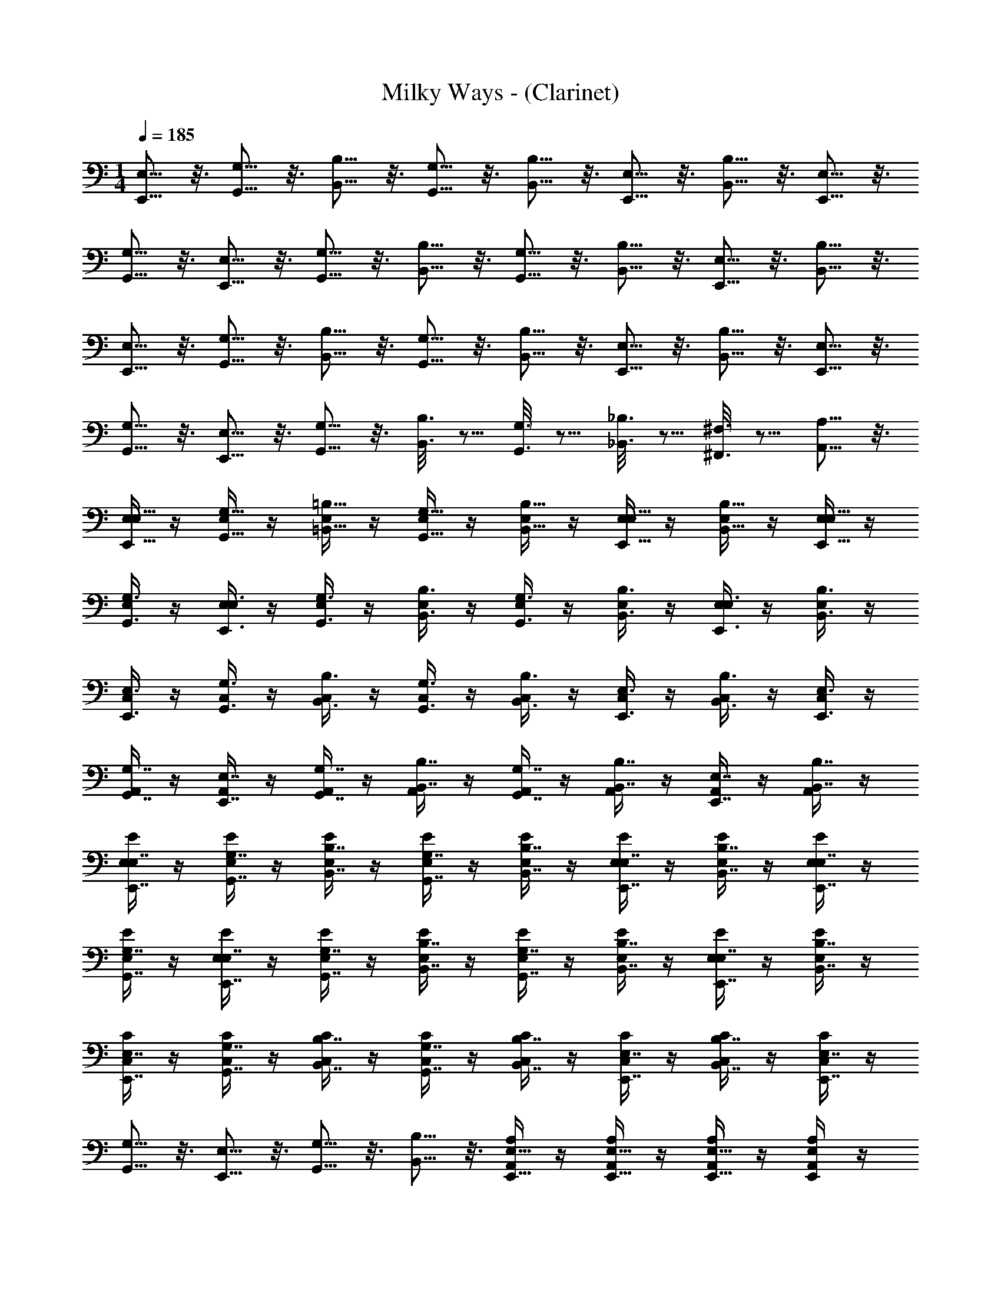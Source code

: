 X: 1
T: Milky Ways - (Clarinet)
Z: ABC Generated by Starbound Composer v0.8.7
L: 1/4
M: 1/4
Q: 1/4=185
K: C
[E,5/16E,,5/16] z3/16 [G,5/16G,,5/16] z3/16 [B,5/16B,,5/16] z3/16 [G,,5/16G,5/16] z3/16 [B,5/16B,,5/16] z3/16 [E,5/16E,,5/16] z3/16 [B,,5/16B,5/16] z3/16 [E,,5/16E,5/16] z3/16 
[G,,5/16G,5/16] z3/16 [E,5/16E,,5/16] z3/16 [G,,5/16G,5/16] z3/16 [B,5/16B,,5/16] z3/16 [G,,5/16G,5/16] z3/16 [B,,5/16B,5/16] z3/16 [E,5/16E,,5/16] z3/16 [B,,5/16B,5/16] z3/16 
[E,,5/16E,5/16] z3/16 [G,,5/16G,5/16] z3/16 [B,5/16B,,5/16] z3/16 [G,,5/16G,5/16] z3/16 [B,,5/16B,5/16] z3/16 [E,,5/16E,5/16] z3/16 [B,,5/16B,5/16] z3/16 [E,,5/16E,5/16] z3/16 
[G,5/16G,,5/16] z3/16 [E,5/16E,,5/16] z3/16 [G,5/16G,,5/16] z3/16 [B,3/16B,,3/16] z5/16 [G,3/16G,,3/16] z5/16 [_B,3/16_B,,3/16] z5/16 [^F,3/16^F,,3/16] z5/16 [A,5/16A,,5/16] z3/16 
[E,/4E,,5/16E,5/16] z/4 [E,/4G,5/16G,,5/16] z/4 [E,/4=B,5/16=B,,5/16] z/4 [E,/4G,,5/16G,5/16] z/4 [E,/4B,5/16B,,5/16] z/4 [E,/4E,5/16E,,5/16] z/4 [E,/4B,5/16B,,5/16] z/4 [E,/4E,5/16E,,5/16] z/4 
[E,/4G,,3/8G,3/8] z/4 [E,/4E,,3/8E,3/8] z/4 [E,/4G,3/8G,,3/8] z/4 [E,/4B,3/8B,,3/8] z/4 [E,/4G,3/8G,,3/8] z/4 [E,/4B,,3/8B,3/8] z/4 [E,/4E,,3/8E,3/8] z/4 [E,/4B,,3/8B,3/8] z/4 
[C,/4E,3/8E,,3/8] z/4 [C,/4G,3/8G,,3/8] z/4 [C,/4B,3/8B,,3/8] z/4 [C,/4G,3/8G,,3/8] z/4 [C,/4B,,3/8B,3/8] z/4 [C,/4E,,3/8E,3/8] z/4 [C,/4B,,3/8B,3/8] z/4 [C,/4E,3/8E,,3/8] z/4 
[A,,/4G,,7/16G,7/16] z/4 [A,,/4E,7/16E,,7/16] z/4 [A,,/4G,,7/16G,7/16] z/4 [A,,/4B,,7/16B,7/16] z/4 [A,,/4G,7/16G,,7/16] z/4 [A,,/4B,,7/16B,7/16] z/4 [A,,/4E,7/16E,,7/16] z/4 [A,,/4B,,7/16B,7/16] z/4 
[E,/4E/4E,7/16E,,7/16] z/4 [E,/4E/4G,7/16G,,7/16] z/4 [E,/4E/4B,7/16B,,7/16] z/4 [E,/4E/4G,7/16G,,7/16] z/4 [E/4E,/4B,,7/16B,7/16] z/4 [E,/4E/4E,7/16E,,7/16] z/4 [E,/4E/4B,7/16B,,7/16] z/4 [E/4E,/4E,7/16E,,7/16] z/4 
[E/4E,/4G,,7/16G,7/16] z/4 [E,/4E/4E,7/16E,,7/16] z/4 [E,/4E/4G,7/16G,,7/16] z/4 [E/4E,/4B,,7/16B,7/16] z/4 [E/4E,/4G,,7/16G,7/16] z/4 [E/4E,/4B,,7/16B,7/16] z/4 [E,/4E/4E,7/16E,,7/16] z/4 [E,/4E/4B,,7/16B,7/16] z/4 
[C,/4C/4E,7/16E,,7/16] z/4 [C,/4C/4G,,7/16G,7/16] z/4 [C/4C,/4B,7/16B,,7/16] z/4 [C,/4C/4G,,7/16G,7/16] z/4 [C/4C,/4B,7/16B,,7/16] z/4 [C,/4C/4E,7/16E,,7/16] z/4 [C/4C,/4B,7/16B,,7/16] z/4 [C/4C,/4E,,7/16E,7/16] z/4 
[G,,5/16G,5/16] z3/16 [E,5/16E,,5/16] z3/16 [G,5/16G,,5/16] z3/16 [B,5/16B,,5/16] z3/16 [A,/4A,,/4E,,5/16E,5/16] z/4 [A,/4A,,/4E,,5/16E,5/16] z/4 [A,/4A,,/4E,5/16E,,5/16] z/4 [A,/4A,,/4E,E,,] z/4 
[E/E,/] [E,,/E,/] [B,,/B,/E/E,/] [E,,5/16E,/E,/E,,/] z3/16 [E/E,/B,2B,,2] z/ [E,/E/] z/ 
[E,/E/] [B,,/B,/] [E,/E/E,/E/] [B,/B,,/B,/] [E/E,/E,2E2] z/ [E/E,/] z/ 
[C,/C/] [E/E,/] [C/C,/F,3/4^F3/4] z/ [F/F,/C/C,/] z/ [F/F,/C/C,/] [G/G,/] 
[F/F,/A,,/A,/] z/4 [z/4G,/G/] [A,,/A,/] [F,/F/] [A,/A,,/E,2E2] z/ [A,/A,,/] z/ 
[E/E,/] [E,/E/] [B,/B/E,/E/] [E,/E/] [B,/B/E,/E/] E,5/16 z3/16 [e/E/E/E,/] [B,/B/] 
[E/E,/Ee] z/ [B/B,/E/E,/] [B/B,/] [e/E/E/E,/] z/4 [z/4F/^f/] [E/E,/] [z/gG] 
[C/C,/] [E/e/] [F/f/C,/C/] z/ [C,/C/fF] z/ [f/F/C,/C/] [g/G/] 
[f/F/A,,/A,/] z/4 [z/4g/G/] [A,/A,,/] [f/F/] [A,,/A,/e2E2] z/ [A,,/A,/] z/ 
[E,/E/] [E,,/E,/] [B,,/B,/E,/E/] [E,,5/16E,/] z3/16 [E/E,/B,,2B,2] z/ [E/E,/] z/ 
[E,/E/] [B,/B,,/] [E/E,/E,/E/] [B,/B,,/] [E,/E/E,2E2] z/ [E/E,/] z/ 
[C/C,/] [E/E,/] [C/C,/F,3/4F3/4] z/ [F/F,/C/C,/] z/ [F/F,/C/C,/] [G,/G/] 
[F/F,/A,,/A,/] z/4 [z/4G/G,/] [A,/A,,/] [A,/A/] [A,/A,,/B2B,2] z/ [A,/A,,/] z/ 
[E,/E/] [E/E,/] [B/B,/E,/E/] [E,5/16E/] z3/16 [B,/B/E,/E/] [E,5/16E/] z3/16 [e/E/E/E,/] [B/B,/] 
[E/E,/eE] z/ [B,/B/E/E,/] [B/B,/] [e/E/E/E,/] z/4 [z/4f/F/] [E,/E/] [z/gG] 
[C/C,/] [e/E/] [F/f/C/C,/] z/ [C/C,/f3/4F3/4] z/ [f/F/C/C,/] [g/G/] 
[F/f/A,/A,,/] z/4 [G/g/A,,/A,/] z/4 [a/A/A,,/A,/] [A,,A,b2B2] [B,,/B,/] [B,,/B,/] 
[E,,/E,/E/E,/] [G,/G,,/] [E,,/E,/E/E,/] [B,,/B,,,/] [E,/E,,/E/E,/] [G,/G,,/] [B,,/B,/E,/E/] [E,/E,,/] 
[G,,/G,/E,/E/] [B,/B,,/] [G,/G,,/E/E,/] [B,,/B,/] [G,,/G,/E/E,/] [E,,/E,/] [B,,/B,/E/E,/] [G,/G,,/] 
[C,/C,,/C/C,/] [C,/C/] [C,/C/C/C,/] [B,/B,,/] [A,/A,,/C/C,/] [G,/G,,/] [E,/E,,/C/C,/] [G,/G,,/] 
[B,,/B,,,/A,,/A,/] [C,/C/] [E,,/E,/A,/A,,/] [G,/G,,/] [A,,/A,/A,/A,,/] [C/C,/] [B,,/B,/A,/A,,/] [G,,/G,/] 
[E,,/E,/E/E,/] [G,,/G,/] [E,/E,,/E/E,/] [B,,,/B,,/] [E,/E,,/E/E,/] [G,/G,,/] [B,/B,,/E,/E/] [E,/E,,/] 
[G,,/G,/E/E,/] [B,/B,,/] [G,/G,,/E,/E/] [B,/B,,/] [G,,/G,/E/E,/] [E,/E,,/] [B,,/B,/E,/E/] [G,/G,,/] 
[C,/C,,/C,/C/] [C,/C/] [C,/C/C,/C/] [B,/B,,/] [A,/A,,/C/C,/] [G,,/G,/] [E,,/E,/C,/C/] [G,,/G,/] 
[B,,/B,,,/A,/A,,/] [C,/C/] [E,,/E,/A,/A,,/] [G,,/G,/] [A,,/A,/A,/A,,/] [C/C,/] [B,/B,,/A,,/A,/] [G,/G,,/] 
[E,,/E,/E,/E/] [G,/G,,/] [E,/E,,/E/E,/] [B,,/B,,,/] [E,/E,,/E/E,/e2E2] [G,/G,,/] [B,,/B,/E/E,/] [E,/E,,/] 
[G,/G,,/E/E,/d2D2] [B,,/B,/] [G,,/G,/E/E,/] [B,,/B,/] [G,,/G,/E,/E/E3/e3/] [E,,/E,/] [B,,/B,/E/E,/] [G,/G,,/B37/16] 
[C,/C,,/C/C,/] [C,/C/] [C,/C/C/C,/] [B,5/16B,,/] z3/16 [A,/A,,/C/C,/E2e2] [G,,/G,/] [E,/E,,/C/C,/] [G,/G,,/] 
[B,,/B,,,/A,,/A,/d2D2] [C/C,/] [E,,/E,/A,,/A,/] [G,,/G,/] [A,/A,,/A,,/A,/E15/16e15/16] [C/C,/] [E7/16e7/16B,,/B,/A,/A,,/] z/16 [G,,/G,/E19/8e19/8] 
[E,,/E,/E,/E/] [G,,/G,/] [E,/E,,/E/E,/] [B,,,/B,,/] [E,/E,,/E/E,/e2E2] [G,,/G,/] [B,,/B,/E,/E/] [E,,/E,/] 
[G,/G,,/E/E,/d2D2] [B,,/B,/] [G,/G,,/E/E,/] [B,,/B,/] [G,,/G,/E,/E/e3/E3/] [E,,/E,/] [B,/B,,/E,/E/] [G,,/G,/F39/16f39/16] 
[C,/C,,/C/C,/] [C,/C/] [C,/C/C/C,/] [B,,/B,/] [A,/A,,/C/C,/G2g2] [G,/G,,/] [E,,/E,/C/C,/] [G,/G,,/] 
[B,,,/B,,/A,,/A,/a2A2] [C,/C/] [E,/E,,/A,,/A,/] [G,/G,,/] [A,,/A,/A,/A,,/g2G2] [C,/C/] [B,/B,,/A,,/A,/] [G,/G,,/] z7/ 
E,,/4 z/4 E,,/4 z/4 E,,/4 z/4 E,,/4 z/4 E,,/4 z/4 E,,/4 z/4 E,,/4 z/4 E,,/4 z/4 
E,,/4 z/4 E,,/4 z/4 E,,/4 z/4 E,,/4 z/4 E,,/4 z/4 E,,/4 z/4 ^D,,/4 z/4 E,,/4 z/4 
E,,/4 z/4 E,,/4 z/4 E,,/4 z/4 E,,/4 z/4 E,,/4 z/4 E,,/4 z/4 E,,/4 z/4 E,,/4 z/4 
E,,/4 z/4 E,,/4 z/4 E,,/4 z/4 E,,/4 z/4 E,,/4 z/4 E,,/4 z/4 D,,/4 z/4 E,,/4 z/4 
E,,/4 z/4 E,,/4 z/4 E,,/4 z/4 E,,/4 z/4 E,,/4 z/4 E,,/4 z/4 E,,/4 z/4 E,,/4 z/4 
E,,/4 z/4 E,,/4 z/4 E,,/4 z/4 E,,/4 z/4 E,,/4 z/4 E,,/4 z/4 D,,/4 z/4 E,,/4 z/4 
E,,/4 z/4 E,,/4 z/4 E,,/4 z/4 E,,/4 z/4 E,,/4 z/4 E,,/4 z/4 E,,/4 z/4 E,,/4 z/4 
E,,/4 z17/4 
E,,/4 z/4 E,,/4 z/4 E,,/4 z/4 E,,/4 z/4 E,,/4 z/4 E,,/4 z/4 E,,/4 z/4 E,,/4 z/4 
E,,/4 z/4 E,,/4 z/4 E,,/4 z/4 E,,/4 z/4 E,,/4 z/4 D,,/4 z/4 E,,/4 z/4 E,,/4 z/4 
E,,/4 z/4 E,,/4 z/4 E,,/4 z/4 E,,/4 z/4 E,,/4 z/4 E,,/4 z/4 E,,/4 z/4 E,,/4 z/4 
E,,/4 z/4 E,,/4 z/4 E,,/4 z/4 E,,/4 z/4 E,,/4 z/4 D,,/4 z/4 E,,/4 z/4 E,,/4 z/4 
[E,,/4E,,5/16E,5/16] z/4 [E,,/4G,5/16G,,5/16] z/4 [E,,/4B,,5/16B,5/16] z/4 [E,,/4G,,5/16G,5/16] z/4 [E,,/4B,,5/16B,5/16] z/4 [E,,/4E,,5/16E,5/16] z/4 [E,,/4B,5/16B,,5/16] z/4 [E,,/4E,,5/16E,5/16] z/4 
[E,,/4G,,5/16G,5/16] z/4 [E,,/4E,,5/16E,5/16] z/4 [E,,/4G,,5/16G,5/16] z/4 [E,,/4B,,5/16B,5/16] z/4 [E,,/4G,,5/16G,5/16] z/4 [D,,/4B,,5/16B,5/16] z/4 [E,,/4E,,5/16E,5/16] z/4 [E,,/4B,,5/16B,5/16] z/4 
[E,,/4E,,5/16E,5/16] z/4 [E,,/4G,5/16G,,5/16eE] z/4 [E,,/4B,,5/16B,5/16] z/4 [E,,/4G,,5/16G,5/16B7/16B,7/16] z/4 [E,,/4B,5/16B,,5/16eE] z/4 [E,,/4E,,5/16E,5/16] z/4 [E,,/4B,5/16B,,5/16e7/16E7/16] z/4 [E,,/4E,,5/16E,5/16g7/16G7/16] z/4 
[E,,/4G,5/16G,,5/16E7/16e7/16] z/4 [E,,/4E,5/16E,,5/16B7/16B,7/16] z/4 [E,,/4G,,5/16G,5/16E7/16e7/16] z/4 [E,,/4B,,5/16B,5/16G7/16g7/16] z/4 [E,,/4G,5/16G,,5/16e7/16E7/16] z/4 [D,,/4B,5/16B,,5/16B7/16] z/4 [E,,/4E,5/16E,,5/16Bb] z/4 [E,,/4B,,5/16B,5/16E,E,,] z/4 
[E/E,/] [E,,/E,/] [B,,/B,/E,/E/] [E,,5/16E,/] z3/16 [E/E,/B,,2B,2] z/ [E/E,/] z/ 
[E,/E/] [B,,/B,/] [E/E,/E/E,/] [B,,/B,/] [E,/E/E,2E2] z/ [E/E,/] z/ 
[C/C,/] [E,/E/] [C,/C/F3/4F,3/4] z/ [F,/F/C,/C/] z/ [F,/F/C/C,/] [G,/G/] 
[F,/F/A,,/A,/] z/4 [z/4G/G,/] [A,/A,,/] [F/F,/] [A,,/A,/E,2E2] z/ [A,/A,,/] z/ 
[E/E,/] [E/E,/] [B,/B/E,/E/] [E,5/16E/] z3/16 [B,/B/E/E,/] [E,5/16E/] z3/16 [e/E/E/E,/] [B/B,/] 
[E,/E/eE] z/ [B/B,/E,/E/] [B/B,/] [E/e/E,/E/] z/4 [z/4f/F/] [E/E,/] [z/gG] 
[C/C,/] [E/e/] [F/f/C/C,/] z/ [C/C,/Ff] z/ [F/f/C/C,/] [g/G/] 
[f/F/A,,/A,/] z/4 [z/4g/G/] [A,/A,,/] [f/F/] [A,,/A,/E2e2] z/ [A,/A,,/] z/ 
[E/E,/] [E,,/E,/] [B,/B,,/E/E,/] [E,,5/16E,/] z3/16 [E/E,/B,,2B,2] z/ [E/E,/] z/ 
[E/E,/] [B,,/B,/] [E,/E/E/E,/] [B,/B,,/] [E/E,/E2E,2] z/ [E/E,/] z/ 
[C/C,/] [E,/E/] [C/C,/F3/4F,3/4] z/ [F/F,/C/C,/] z/ [F,/F/C/C,/] [G,/G/] 
[F,/F/A,,/A,/] z/4 [z/4G,/G/] [A,/A,,/] [A/A,/] [A,/A,,/B2B,2] z/ [A,,/A,/] z/ 
[E/E,/] [E,/E/] [B/B,/E/E,/] [E,5/16E/] z3/16 [B,/B/E,/E/] [E,5/16E/] z3/16 [e/E/E,/E/] [B,/B/] 
[E/E,/eE] z/ [B/B,/E/E,/] [B/B,/] [E/e/E,/E/] z/4 [z/4f/F/] [E,/E/] [z/Gg] 
[C,/C/] [E/e/] [F/f/C,/C/] z/ [C/C,/F3/4f3/4] z/ [f/F/C/C,/] [G/g/] 
[f/F/A,,/A,/] z/4 [g/G/A,,/A,/] z/4 [a/A/A,/A,,/] [A,,A,b2B2] [B,,B,] 
E/4 z/4 B/4 z/4 g/4 z/4 B/4 z/4 g/4 z/4 B/4 z/4 g/4 z/4 E/4 z/4 
B/4 z/4 E/4 z/4 B/4 z/4 a/4 z/4 B/4 z/4 a/4 z/4 b/4 z/4 B/4 z/4 
C/4 z/4 B/4 z/4 e/4 z/4 B/4 z/4 g/4 z/4 B/4 z/4 e/4 z/4 E/4 z/4 
B,/4 z/4 E/4 z/4 c/4 z/4 E/4 z/4 B/4 z/4 E/4 z/4 B,/4 z/4 D/4 z/4 
E/4 z/4 B/4 z/4 g/4 z/4 B/4 z/4 g/4 z/4 B/4 z/4 g/4 z/4 E/4 z/4 
B/4 z/4 E/4 z/4 B/4 z/4 a/4 z/4 B/4 z/4 a/4 z/4 b/4 z/4 B/4 z/4 
G/4 z/4 d/4 z/4 b/4 z/4 d/4 z/4 b/4 z/4 d/4 z/4 c'/4 z/4 G/4 z/4 
A/4 z/4 e/4 z/4 e'/4 z/4 e/4 z/4 c'/4 z/4 A/4 z/4 c'/4 z/4 A/4 z/4 
[E/4E,,3/8E,3/8G,] z/4 [B/4B,,3/8B,3/8] z/4 [g/4G3/8G,3/8G,] z/4 [B/4B,,3/8B,3/8] z/4 [g/4G,3/8G3/8G,] z/4 [B/4B,,3/8B,3/8] z/4 [g/4G,3/8G3/8G,] z/4 [E/4E,3/8E,,3/8] z/4 
[B/4B,,3/8B,3/8G,] z/4 [E/4E,,3/8E,3/8] z/4 [B/4B,3/8B,,3/8G,] z/4 [a/4A,3/8A3/8] z/4 [B/4B,3/8B,,3/8G,] z/4 [a/4A,3/8A3/8] z/4 [b/4B3/8B,3/8G,] z/4 [B/4B,3/8B,,3/8] z/4 
[C/4C,3/8C,,3/8E,] z/4 [B/4B,,3/8B,3/8] z/4 [e/4E3/8E,3/8E,] z/4 [B/4B,,3/8B,3/8] z/4 [g/4G3/8G,3/8E,] z/4 [B/4B,3/8B,,3/8] z/4 [e/4E3/8E,3/8E,] z/4 [E/4E,3/8E,,3/8] z/4 
[B,/4B,,3/8B,,,3/8C,] z/4 [E/4E,,3/8E,3/8] z/4 [c/4C3/8C,3/8C,] z/4 [E/4E,3/8E,,3/8] z/4 [B/4B,,3/8B,3/8C,] z/4 [E/4E,3/8E,,3/8] z/4 [B,/4B,,3/8B,,,3/8C,] z/4 [D/4D,3/8=D,,3/8] z/4 
[E/4E,3/8E,,3/8E,] z/4 [B/4B,3/8B,,3/8] z/4 [g/4G3/8G,3/8E,] z/4 [B/4B,3/8B,,3/8] z/4 [g/4G3/8G,3/8E,] z/4 [B/4B,3/8B,,3/8] z/4 [g/4G3/8G,3/8E,] z/4 [E/4E,3/8E,,3/8] z/4 
[B/4B,3/8B,,3/8E,] z/4 [E/4E,3/8E,,3/8] z/4 [B/4B,3/8B,,3/8E,] z/4 [a/4A3/8A,3/8] z/4 [B/4B,,3/8B,3/8E,] z/4 [a/4A3/8A,3/8] z/4 [b/4B3/8B,3/8E,] z/4 [B/4B,,3/8B,3/8] z/4 
[G/4G,,3/8G,3/8C,] z/4 [d/4D3/8D,3/8] z/4 [b/4B,3/8B3/8C,] z/4 [d/4D,3/8D3/8] z/4 [b/4B,3/8B3/8C,] z/4 [d/4D,3/8D3/8] z/4 [c'/4C3/8c3/8C,] z/4 [G/4G,,3/8G,3/8] z/4 
[A/4A,,3/8A,3/8B,,] z/4 [e/4E3/8E,3/8] z/4 [e'/4e3/8E3/8B,,] z/4 [e/4E3/8E,3/8] z/4 [c'/4c3/8C3/8B,,] z/4 [A/4A,3/8A,,3/8] z/4 [c'/4C3/8c3/8B,,] z/4 [A/4A,,3/8A,3/8] z/4 
[E/4E,3/8E,,3/8G,] z/4 [B/4B,,3/8B,3/8] z/4 [g/4G,3/8G3/8G,] z/4 [B/4B,3/8B,,3/8] z/4 [g/4G,3/8G3/8G,] z/4 [B/4B,,3/8B,3/8] z/4 [g/4G,3/8G3/8G,] z/4 [E/4E,3/8E,,3/8] z/4 
[B/4B,,3/8B,3/8G,] z/4 [E/4E,3/8E,,3/8] z/4 [B/4B,3/8B,,3/8G,] z/4 [a/4A,3/8A3/8] z/4 [B/4B,3/8B,,3/8G,] z/4 [a/4A,3/8A3/8] z/4 [b/4B,3/8B3/8G,] z/4 [B/4B,,3/8B,3/8] z/4 
[C/4C,3/8C,,3/8E,] z/4 [B/4B,3/8B,,3/8] z/4 [e/4E3/8E,3/8E,] z/4 [B/4B,3/8B,,3/8] z/4 [g/4G,3/8G3/8E,] z/4 [B/4B,,3/8B,3/8] z/4 [e/4E3/8E,3/8E,] z/4 [E/4E,3/8E,,3/8] z/4 
[B,/4B,,3/8B,,,3/8C,] z/4 [E/4E,3/8E,,3/8] z/4 [c/4C3/8C,3/8C,] z/4 [E/4E,3/8E,,3/8] z/4 [B/4B,,3/8B,3/8C,] z/4 [E/4E,,3/8E,3/8] z/4 [B,/4B,,,3/8B,,3/8C,] z/4 [D/4D,,3/8D,3/8] z/4 
[E/4E,,3/8E,3/8E,E,,] z/4 [B/4B,3/8B,,3/8] z/4 [g/4G3/8G,3/8E,E,,] z/4 [B/4B,,3/8B,3/8] z/4 [g/4G3/8G,3/8E,E,,] z/4 [B/4B,3/8B,,3/8] z/4 [g/4G,3/8G3/8E,E,,] z/4 [E/4E,3/8E,,3/8] z/4 
[B/4B,,3/8B,3/8E,,E,] z/4 [E/4E,,3/8E,3/8] z/4 [B/4B,,3/8B,3/8E,E,,] z/4 [a/4A,3/8A3/8] z/4 [B/4B,,3/8B,3/8E,,E,] z/4 [a/4A,3/8A3/8] z/4 [b/4B,3/8B3/8E,E,,] z/4 [B/4B,3/8B,,3/8] z/4 
[G/4G,,3/8G,3/8C,E,] z/4 [d/4D,3/8D3/8] z/4 [b/4B3/8B,3/8E,C,] z/4 [d/4D,3/8D3/8] z/4 [b/4B,3/8B3/8C,E,] z/4 [d/4D3/8D,3/8] z/4 [c'/4C3/8c3/8C,E,] z/4 [G/4G,,3/8G,3/8] z/4 
[A/4A,3/8A,,3/8E,E,,] z/4 [e/4E,3/8E3/8] z/4 [e'/4e3/8E3/8E,,E,] z/4 [e/4E3/8E,3/8] z/4 [c'/4c3/8C3/8E,/E,,/] z/4 [A/4A,3/8A,,3/8E,,/E,/] z/4 [c'/4c3/8C3/8E,,/E,/] z/4 [A/4A,,3/8A,3/8E,,/E,/] z3/4 
[E,/E,,/] z/ [E,/E,,/] z/ [E,,/E,/] z/ [E,/E,,/] z/ 
[E,/E,,/] z/ [E,/E,,/] z/ [E,,/E,/] z/ [E,/4E,,/4] [E,,/4E,/4] z/ 
[E,,/E,/] z/ [E,,/E,/] z/ [E,/E,,/] z/ [E,,/E,/] [E,,/E,/] 
[E,,/E,/] [E,,/E,/] [E,,/E,/] [E,,/E,/] [^D,3/^D,,3/] [E,,5/16E,5/16] z3/16 
[G,5/16G,,5/16E,,/E,/] z3/16 [B,,5/16B,5/16] z3/16 [G,5/16G,,5/16E,,/E,/] z3/16 [B,5/16B,,5/16] z3/16 [E,5/16E,,5/16E,/E,,/] z3/16 [B,,5/16B,5/16] z3/16 [E,,5/16E,5/16E,,/E,/] z3/16 [G,5/16G,,5/16] z3/16 
[E,,5/16E,5/16E,,/E,/] z3/16 [G,5/16G,,5/16] z3/16 [B,,5/16B,5/16E,,/E,/] z3/16 [G,,5/16G,5/16] z3/16 [B,,5/16B,5/16E,,/E,/] z3/16 [E,,5/16E,5/16] z3/16 [B,5/16B,,5/16E,,/E,/] z3/16 [E,,5/16E,5/16] z3/16 
[G,5/16G,,5/16C,/C,,/] z3/16 [B,,5/16B,5/16] z3/16 [G,5/16G,,5/16C,,/C,/] z3/16 [B,5/16B,,5/16] z3/16 [E,5/16E,,5/16C,,/C,/] z3/16 [B,,5/16B,5/16] z3/16 [E,,5/16E,5/16C,/C,,/] z3/16 [G,5/16G,,5/16] z3/16 
[E,,5/16E,5/16A,,,/A,,/] z3/16 [G,,5/16G,5/16] z3/16 [B,,5/16B,5/16A,,/A,,,/] z3/16 [G,,5/16G,5/16] z3/16 [B,,5/16B,5/16A,,,/A,,/] z3/16 [E,,5/16E,5/16] z3/16 [B,,5/16B,5/16A,,/A,,,/] z3/16 [E,5/16E,,5/16] z3/16 
[G,5/16G,,5/16E,/E,,/] z3/16 [B,5/16B,,5/16] z3/16 [G,,5/16G,5/16E,/E,,/] z3/16 [B,5/16B,,5/16] z3/16 [E,5/16E,,5/16E,,/E,/] z3/16 [B,,5/16B,5/16] z3/16 [E,,5/16E,5/16E,,/E,/] z3/16 [G,5/16G,,5/16] z3/16 
[E,,5/16E,5/16E,/E,,/] z3/16 [G,5/16G,,5/16] z3/16 [B,,5/16B,5/16E,/E,,/] z3/16 [G,,5/16G,5/16] z3/16 [B,,5/16B,5/16E,/E,,/] z3/16 [E,5/16E,,5/16] z3/16 [B,,5/16B,5/16E,,/E,/] z3/16 [E,,5/16E,5/16] z3/16 
[G,5/16G,,5/16C,/C,,/] z3/16 [B,5/16B,,5/16] z3/16 [G,5/16G,,5/16C,,/C,/] z3/16 [B,,5/16B,5/16] z3/16 [E,,5/16E,5/16C,,/C,/] z3/16 [B,5/16B,,5/16] z3/16 [E,,5/16E,5/16C,,/C,/] z3/16 [G,/G/] z/ 
[F,/F/] z/ [B3/8B,3/8] z/8 [A,3/8A3/8] z/8 [G3/8G,3/8] z/8 [F3/8F,3/8] z/8 [E/E,/E2E,2] z/ 
[E/E,/] [E,,/E,/] [E/E,/F,F] z/ [G/G,/E/E,/] [z/E,3E3] [E/E,/] z/ 
[E/E,/] B,/ [E/E,/] [B,,/B,/] [E,/E/B,B] z/ [C,/C/A2A,2] z/ 
[C,/C/] z/ [F/F,/C/C,/] [G/G,/] [F,/4F/4C/C,/] z/4 [E,/E/] [A,,/A,/] [E,/E/] 
[B,/B/A,,/A,/] [E/E,/] [E/e/A,,/A,/] [B/B,/] [F/f/A,/A,,/] [G/g/] [E/E,/d5/D5/] z/ 
[E/E,/] [E,/E,,/] [E,/E/] [d/D/] [d/D/E/E,/] [D/d/] [D/d/E/E,/] [d/D/] 
[D/d/E/E,/] [B,/Dd] [E/E,/] [z/Ee] [E/E,/] [=F/=f/] [C/C,/e3E3] z/ 
[C/C,/] z/ [C/C,/] z/ [C/C,/] z/ [A,,/A,/] z/ 
[g/G/A,,/A,/] [^F/^f/] [A,/A,,/E7/4e7/4] z/ [A,/A,,/] z/ [E/E,/] [E,/E,,/] 
[B,,/B,/E/E,/] [E,,5/16E,/E,/E,,/] z3/16 [E,/E/B,,2B,2] z/ [E/E,/] z/ [E,/E/] [B,,/B,/] 
[E/E,/E,/E/] [B,,/B,/B,/] [E/E,/E,2E2] z/ [E/E,/] z/ [C/C,/] [E,/E/] 
[C,/C/F,3/4F3/4] z/ [F,/F/C/C,/] z/ [F/F,/C/C,/] [G,/G/] [F,/F/A,,/A,/] z/4 [z/4G,/G/] 
[A,/A,,/] [F/F,/] [A,,/A,/E,2E2] z/ [A,,/A,/] z/ [E,/E/] [E,/E/] 
[B/B,/E/E,/] [E,/E/] [B/B,/E/E,/] E,5/16 z3/16 [e/E/E/E,/] [B/B,/] [E/E,/eE] z/ 
[B,/B/E,/E/] [B/B,/] [e/E/E/E,/] z/4 [z/4F/f/] [E,/E/] [z/gG] [C/C,/] [E/e/] 
[F/f/C/C,/] z/ [C/C,/fF] z/ [f/F/C/C,/] [g/G/] [f/F/A,,/A,/] z/4 [z/4g/G/] 
[A,/A,,/] [f/F/] [A,/A,,/e2E2] z/ [A,,/A,/] z/ [E/E,/] [E,/E,,/] 
[B,/B,,/E/E,/] [E,,5/16E,/] z3/16 [E/E,/B,2B,,2] z/ [E/E,/] z/ [E/E,/] [B,,/B,/] 
[E/E,/E,/E/] [B,/B,,/] [E,/E/E2E,2] z/ [E/E,/] z/ [C/C,/] [E,/E/] 
[C/C,/F3/4F,3/4] z/ [F/F,/C/C,/] z/ [F/F,/C,/C/] [G,/G/] [F/F,/A,/A,,/] z/4 [z/4G/G,/] 
[A,,/A,/] [A,/A/] [A,,/A,/B,2B2] z/ [A,,/A,/] z/ [E,/E/] [E,/E/] 
[B,/B/E/E,/] [E,5/16E/] z3/16 [B/B,/E/E,/] [E,5/16E/] z3/16 [e/E/E/E,/] [B,/B/] [E/E,/Ee] z/ 
[B/B,/E,/E/] [B,/B/] [E/e/E,/E/] z/4 [z/4f/F/] [E/E,/] [z/gG] [C/C,/] [e/E/] 
[f/F/C/C,/] z/ [C/C,/f3/4F3/4] z/ [F/f/C/C,/] [G/g/] [f/F/A,/A,,/] z/4 [g/G/A,/A,,/] z/4 
[a/A/A,,/A,/] [bBA,A,,] [D,,/D,/^D/^dD,D] [D,,/D/D,/] [E/E,,/E,/E7E,49/4e49/4] z/ [E,/E,,/E/] z/ 
[E,/E/E,,/] z/ [E/E,,/E,/] z/ [E3E,,3E,3] 

